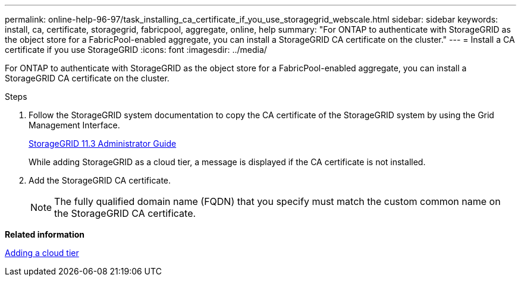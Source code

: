 ---
permalink: online-help-96-97/task_installing_ca_certificate_if_you_use_storagegrid_webscale.html
sidebar: sidebar
keywords: install, ca, certificate, storagegrid, fabricpool, aggregate, online, help
summary: "For ONTAP to authenticate with StorageGRID as the object store for a FabricPool-enabled aggregate, you can install a StorageGRID CA certificate on the cluster."
---
= Install a CA certificate if you use StorageGRID
:icons: font
:imagesdir: ../media/

[.lead]
For ONTAP to authenticate with StorageGRID as the object store for a FabricPool-enabled aggregate, you can install a StorageGRID CA certificate on the cluster.

.Steps

. Follow the StorageGRID system documentation to copy the CA certificate of the StorageGRID system by using the Grid Management Interface.
+
https://docs.netapp.com/sgws-113/topic/com.netapp.doc.sg-admin/home.html[StorageGRID 11.3 Administrator Guide]
+
While adding StorageGRID as a cloud tier, a message is displayed if the CA certificate is not installed.

. Add the StorageGRID CA certificate.
+
[NOTE]
====
The fully qualified domain name (FQDN) that you specify must match the custom common name on the StorageGRID CA certificate.
====

*Related information*

xref:task_adding_cloud_tier.adoc[Adding a cloud tier]
